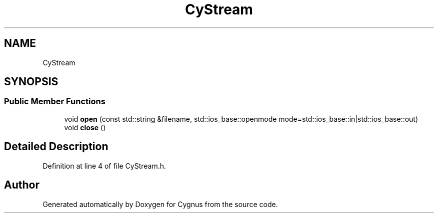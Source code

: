 .TH "CyStream" 1 "Sun Sep 22 2019" "Version 1.0b" "Cygnus" \" -*- nroff -*-
.ad l
.nh
.SH NAME
CyStream
.SH SYNOPSIS
.br
.PP
.SS "Public Member Functions"

.in +1c
.ti -1c
.RI "void \fBopen\fP (const std::string &filename, std::ios_base::openmode mode=std::ios_base::in|std::ios_base::out)"
.br
.ti -1c
.RI "void \fBclose\fP ()"
.br
.in -1c
.SH "Detailed Description"
.PP 
Definition at line 4 of file CyStream\&.h\&.

.SH "Author"
.PP 
Generated automatically by Doxygen for Cygnus from the source code\&.
